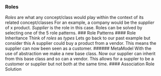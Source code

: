 *** Roles
:PROPERTIES:
:CUSTOM_ID: roles
:END:
/Roles/ are what any concept/class would play within the context of its
related concept/classes For an example, a company would be the
/supplier/ of x product. /Supplier/ is the role in this case. Roles can
be solved by selecting one of the 5 role patterns. ### Role Patterns
​#### Role Inheritance Think of /roles/ as /types/ Lets go back to our
past example but consider this A supplier could buy a product from a
vendor. This means the supplier can now been seen as a customer. ######
MetaModel With the use of abstraction we make a new base class. Now our
supplier can inherit from this base class and so can a vendor. This
allows for a suppler to be a customer or supplier but not both at the
same time. #### Association Role Solution
